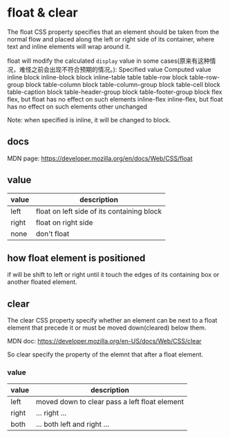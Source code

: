 * float & clear
  The float CSS property specifies that an element should be taken from the normal flow and placed along the left or right side of its container, where text and inline elements will wrap around it.

  float will modify the calculated ~display~ value in some cases(原来有这种情况，难怪之前会出现不符合预期的情况。):
  Specified value 	Computed value
inline 	block
inline-block 	block
inline-table 	table
table-row 	block
table-row-group 	block
table-column 	block
table-column-group 	block
table-cell 	block
table-caption 	block
table-header-group 	block
table-footer-group 	block
flex 	flex, but float has no effect on such elements
inline-flex 	inline-flex, but float has no effect on such elements
other 	unchanged

Note: when specified is inline, it will be changed to block.

** docs
   MDN page:
   https://developer.mozilla.org/en/docs/Web/CSS/float
  
** value
   | value | description                                |
   |-------+--------------------------------------------|
   | left  | float on left side of its containing block |
   | right | float on right side                        |
   | none  | don't float                                |
** how float element is positioned
   if will be shift to left or right until it touch the edges of its containing box or another floated element.

** clear
   The clear CSS property specify whether an element can be next to a float element that precede it or must be moved down(cleared) below them.

   MDN doc:
   https://developer.mozilla.org/en-US/docs/Web/CSS/clear

   So clear specify the property of the elemnt that after a float element.
*** value
    | value | description                                   |
    |-------+-----------------------------------------------|
    | left  | moved down to clear pass a left float element |
    | right | ... right ...                                 |
    | both  | ... both left and right ...                   |
